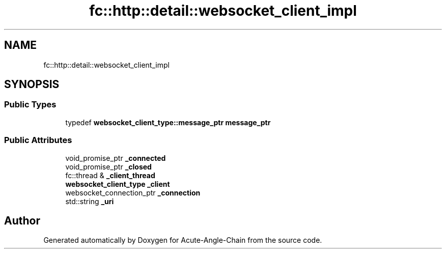 .TH "fc::http::detail::websocket_client_impl" 3 "Sun Jun 3 2018" "Acute-Angle-Chain" \" -*- nroff -*-
.ad l
.nh
.SH NAME
fc::http::detail::websocket_client_impl
.SH SYNOPSIS
.br
.PP
.SS "Public Types"

.in +1c
.ti -1c
.RI "typedef \fBwebsocket_client_type::message_ptr\fP \fBmessage_ptr\fP"
.br
.in -1c
.SS "Public Attributes"

.in +1c
.ti -1c
.RI "void_promise_ptr \fB_connected\fP"
.br
.ti -1c
.RI "void_promise_ptr \fB_closed\fP"
.br
.ti -1c
.RI "fc::thread & \fB_client_thread\fP"
.br
.ti -1c
.RI "\fBwebsocket_client_type\fP \fB_client\fP"
.br
.ti -1c
.RI "websocket_connection_ptr \fB_connection\fP"
.br
.ti -1c
.RI "std::string \fB_uri\fP"
.br
.in -1c

.SH "Author"
.PP 
Generated automatically by Doxygen for Acute-Angle-Chain from the source code\&.
